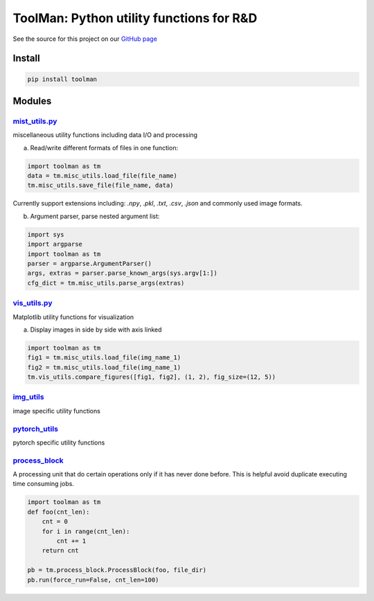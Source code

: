 *****************************************
ToolMan: Python utility functions for R&D
*****************************************

.. image:: https://img.shields.io/pypi/v/toolman.svg
   :target: https://pypi.python.org/pypi/toolman/

.. image:: https://travis-ci.com/bohaohuang/toolman.svg?branch=master
  :target: https://travis-ci.com/bohaohuang/toolman

.. image:: https://codecov.io/gh/bohaohuang/toolman/branch/master/graph/badge.svg
  :target: https://codecov.io/gh/bohaohuang/toolman

See the source for this project on our `GitHub page <https://github.com/bohaohuang/toolman>`_

Install
#######
.. code-block:: bash

    pip install toolman

Modules
#######
`mist_utils.py <./toolman/misc_utils.py>`_
*******************************************
miscellaneous utility functions including data I/O and processing

a) Read/write different formats of files in one function:

.. code-block:: python

    import toolman as tm
    data = tm.misc_utils.load_file(file_name)
    tm.misc_utils.save_file(file_name, data)

Currently support extensions including: `.npy`, `.pkl`, `.txt`, `.csv`, `.json` and commonly used image formats.

b) Argument parser, parse nested argument list:

.. code-block:: python

    import sys
    import argparse
    import toolman as tm
    parser = argparse.ArgumentParser()
    args, extras = parser.parse_known_args(sys.argv[1:])
    cfg_dict = tm.misc_utils.parse_args(extras)

`vis_utils.py <./toolman/vis_utils.py>`_
*******************************************
Matplotlib utility functions for visualization

a) Display images in side by side with axis linked

.. code-block:: python

    import toolman as tm
    fig1 = tm.misc_utils.load_file(img_name_1)
    fig2 = tm.misc_utils.load_file(img_name_1)
    tm.vis_utils.compare_figures([fig1, fig2], (1, 2), fig_size=(12, 5))

`img_utils <./toolman/img_utils.py>`_
*******************************************
image specific utility functions

`pytorch_utils <./toolman/pytorch_utils.py>`_
**************************************************
pytorch specific utility functions

`process_block <./toolman/process_block.py>`_
*************************************************
A processing unit that do certain operations only if it has never done before. This is helpful avoid duplicate
executing time consuming jobs.

.. code-block:: python

    import toolman as tm
    def foo(cnt_len):
        cnt = 0
        for i in range(cnt_len):
            cnt += 1
        return cnt

    pb = tm.process_block.ProcessBlock(foo, file_dir)
    pb.run(force_run=False, cnt_len=100)
